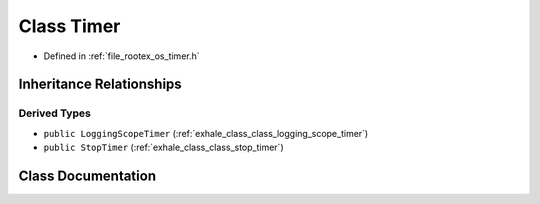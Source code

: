 .. _exhale_class_class_timer:

Class Timer
===========

- Defined in :ref:`file_rootex_os_timer.h`


Inheritance Relationships
-------------------------

Derived Types
*************

- ``public LoggingScopeTimer`` (:ref:`exhale_class_class_logging_scope_timer`)
- ``public StopTimer`` (:ref:`exhale_class_class_stop_timer`)


Class Documentation
-------------------


.. doxygenclass:: Timer
   :members:
   :protected-members:
   :undoc-members: